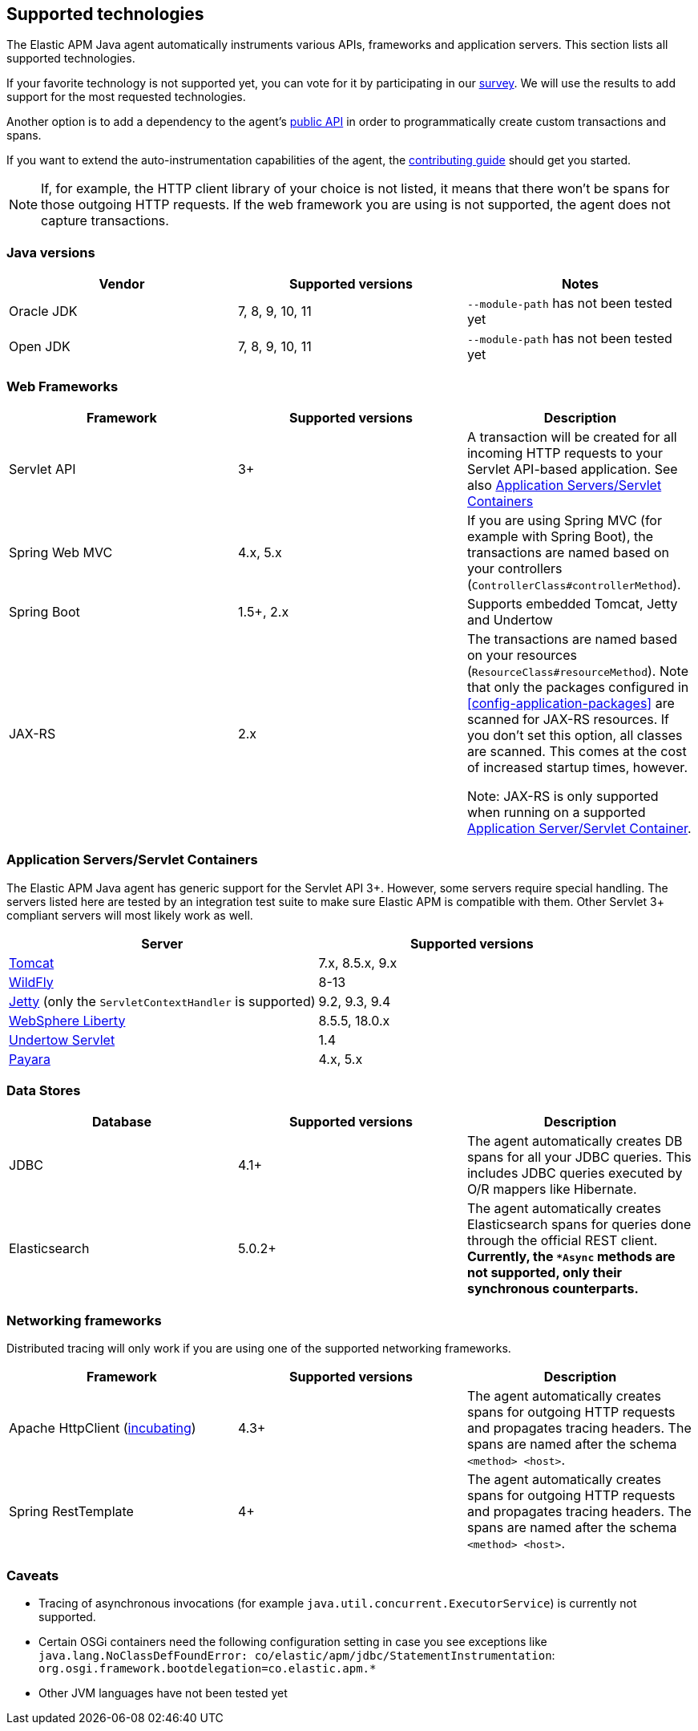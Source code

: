 [[supported-technologies-details]]
== Supported technologies
The Elastic APM Java agent automatically instruments various APIs,
frameworks and application servers.
This section lists all supported technologies.

If your favorite technology is not supported yet,
you can vote for it by participating in our
https://docs.google.com/forms/d/e/1FAIpQLScd0RYiwZGrEuxykYkv9z8Hl3exx_LKCtjsqEo1OWx8BkLrOQ/viewform?usp=sf_link[survey].
We will use the results to add support for the most requested technologies.

Another option is to add a dependency to the agent's <<public-api, public API>>
in order to programmatically create custom transactions and spans.

If you want to extend the auto-instrumentation capabilities of the agent,
the https://github.com/elastic/apm-agent-java/blob/master/CONTRIBUTING.md[contributing guide] should get you started.

NOTE: If, for example,
the HTTP client library of your choice is not listed,
it means that there won't be spans for those outgoing HTTP requests.
If the web framework you are using is not supported,
the agent does not capture transactions.

[float]
[[supported-java-versions]]
=== Java versions

|===
|Vendor |Supported versions | Notes

|Oracle JDK
|7, 8, 9, 10, 11
|`--module-path` has not been tested yet

|Open JDK
|7, 8, 9, 10, 11
|`--module-path` has not been tested yet

|IBM J9 VM
|8

|===

[float]
[[supported-web-frameworks]]
=== Web Frameworks
|===
|Framework |Supported versions | Description

|Servlet API
|3+
|A transaction will be created for all incoming HTTP requests to your Servlet API-based application.
 See also <<supported-app-servers>>

|Spring Web MVC
|4.x, 5.x
|If you are using Spring MVC (for example with Spring Boot),
  the transactions are named based on your controllers (`ControllerClass#controllerMethod`).

|Spring Boot
|1.5+, 2.x
|Supports embedded Tomcat, Jetty and Undertow

|JAX-RS
|2.x
|The transactions are named based on your resources (`ResourceClass#resourceMethod`).
 Note that only the packages configured in <<config-application-packages>> are scanned for JAX-RS resources.
 If you don't set this option,
 all classes are scanned.
 This comes at the cost of increased startup times, however.

 Note: JAX-RS is only supported when running on a supported <<supported-app-servers, Application Server/Servlet Container>>.

|===


[float]
[[supported-app-servers]]
=== Application Servers/Servlet Containers
The Elastic APM Java agent has generic support for the Servlet API 3+.
However, some servers require special handling.
The servers listed here are tested by an integration test suite to make sure Elastic APM is compatible with them.
Other Servlet 3+ compliant servers will most likely work as well.

|===
|Server |Supported versions

|<<setup-tomcat,Tomcat>>
|7.x, 8.5.x, 9.x

|<<setup-wildfly,WildFly>>
|8-13

|<<setup-jetty,Jetty>> (only the `ServletContextHandler` is supported)
|9.2, 9.3, 9.4

|<<setup-websphere-liberty,WebSphere Liberty>>
|8.5.5, 18.0.x

|<<setup-generic,Undertow Servlet>>
|1.4

|<<setup-payara,Payara>>
|4.x, 5.x

|===

[float]
[[supported-databases]]
=== Data Stores
|===
|Database |Supported versions | Description

|JDBC
|4.1+
|The agent automatically creates DB spans for all your JDBC queries.
 This includes JDBC queries executed by O/R mappers like Hibernate.

|Elasticsearch
|5.0.2+
|The agent automatically creates Elasticsearch spans for queries done through the official REST client.
 *Currently, the `*Async` methods are not supported, only their synchronous counterparts.*

|===

[float]
[[supported-networking-frameworks]]
=== Networking frameworks
Distributed tracing will only work if you are using one of the supported networking frameworks.

|===
|Framework |Supported versions | Description

|Apache HttpClient (<<config-disable-instrumentations,incubating>>)
|4.3+
|The agent automatically creates spans for outgoing HTTP requests and propagates tracing headers.
 The spans are named after the schema `<method> <host>`.

|Spring RestTemplate
|4+
|The agent automatically creates spans for outgoing HTTP requests and propagates tracing headers.
 The spans are named after the schema `<method> <host>`.

|===

[float]
[[supported-technologies-caveats]]
=== Caveats
* Tracing of asynchronous invocations (for example `java.util.concurrent.ExecutorService`) is currently not supported.
* Certain OSGi containers need the following configuration setting in case you see exceptions like
  `java.lang.NoClassDefFoundError: co/elastic/apm/jdbc/StatementInstrumentation`:
  `org.osgi.framework.bootdelegation=co.elastic.apm.*`
* Other JVM languages have not been tested yet
